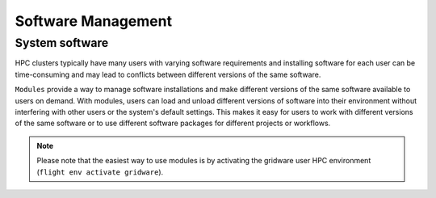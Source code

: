 Software Management
===================

System software
---------------

HPC clusters typically have many users with varying software requirements and installing software for each
user can be time-consuming and may lead to conflicts between different versions of the same software.

``Modules`` provide a way to manage software installations and make different versions of the same 
software available to users on demand. With modules, users can load and unload different versions of 
software into their environment without interfering with other users or the system's default settings. 
This makes it easy for users to work with different versions of the same software or to use different 
software packages for different projects or workflows.

.. note::

   Please note that the easiest way to use modules is by activating the gridware user HPC 
   environment (``flight env activate gridware``).
   
   
